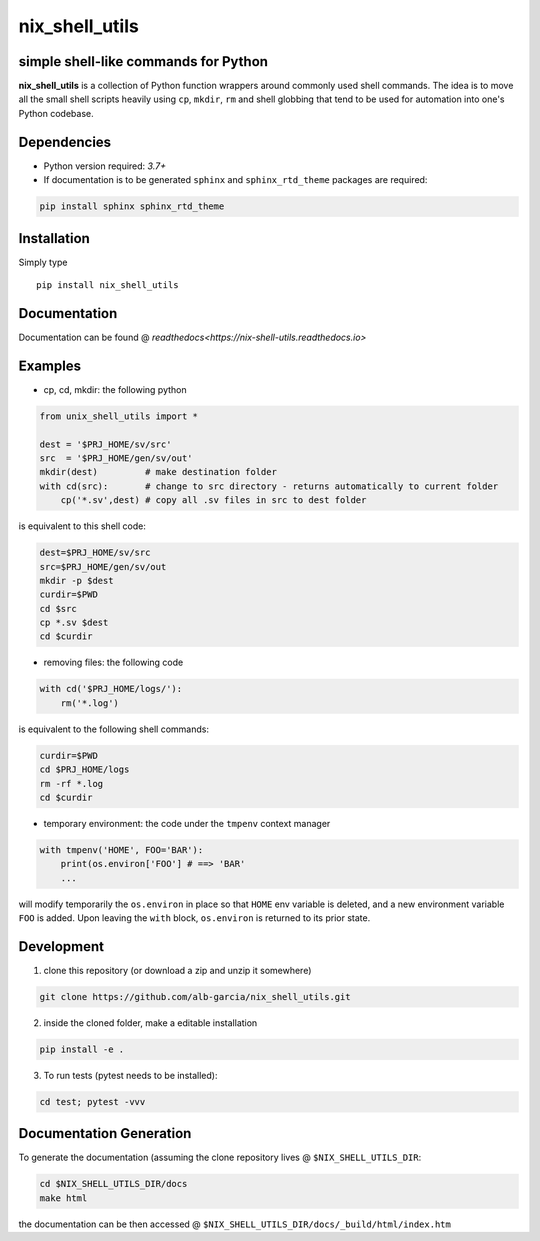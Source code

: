 nix_shell_utils 
==========================================================
simple shell-like commands for Python
---------------------------------------

**nix_shell_utils** is a collection of Python function wrappers around commonly
used shell commands. The idea is to move all the small shell scripts heavily
using ``cp``, ``mkdir``, ``rm`` and shell globbing that tend to be used for automation
into one's Python codebase.

Dependencies
-------------

* Python version required: `3.7+`
* If documentation is to be generated ``sphinx`` and ``sphinx_rtd_theme`` packages are required:

.. code-block:: console

    pip install sphinx sphinx_rtd_theme

Installation
-------------

Simply type ::

  pip install nix_shell_utils

  
Documentation
----------------

Documentation can be found @ `readthedocs<https://nix-shell-utils.readthedocs.io>`


Examples
------------


* cp, cd, mkdir: the following python
  
.. code-block:: python

    from unix_shell_utils import *
    
    dest = '$PRJ_HOME/sv/src'
    src  = '$PRJ_HOME/gen/sv/out'
    mkdir(dest)         # make destination folder
    with cd(src):       # change to src directory - returns automatically to current folder
        cp('*.sv',dest) # copy all .sv files in src to dest folder
	                             

is equivalent to this shell code:

.. code-block:: console

    dest=$PRJ_HOME/sv/src
    src=$PRJ_HOME/gen/sv/out
    mkdir -p $dest
    curdir=$PWD
    cd $src
    cp *.sv $dest
    cd $curdir

* removing files: the following code

.. code-block:: python

    with cd('$PRJ_HOME/logs/'):
        rm('*.log')

is equivalent to the following shell commands:

.. code-block:: console

    curdir=$PWD
    cd $PRJ_HOME/logs
    rm -rf *.log
    cd $curdir

* temporary environment: the code under the ``tmpenv`` context manager

.. code-block:: python

   with tmpenv('HOME', FOO='BAR'):
       print(os.environ['FOO'] # ==> 'BAR'
       ...
       

will modify temporarily the ``os.environ`` in place so that ``HOME`` env variable is
deleted, and a new environment variable ``FOO`` is added. Upon leaving the ``with`` block,
``os.environ`` is returned to its prior state.


Development
---------------

1. clone this repository (or download a zip and unzip it somewhere)

.. code-block:: console

    git clone https://github.com/alb-garcia/nix_shell_utils.git

2. inside the cloned folder, make a editable installation
   
.. code-block:: console

    pip install -e .

3. To run tests (pytest needs to be installed):

.. code-block:: console

    cd test; pytest -vvv


Documentation Generation
---------------------------
    
To generate the documentation (assuming the clone repository lives @ ``$NIX_SHELL_UTILS_DIR``:

.. code-block:: console

    cd $NIX_SHELL_UTILS_DIR/docs
    make html

the documentation can be then accessed @ ``$NIX_SHELL_UTILS_DIR/docs/_build/html/index.htm``
    
